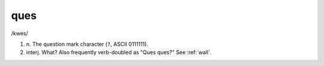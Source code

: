 .. _ques:

============================================================
ques
============================================================

/kwes/

1. n\.
   The question mark character (``?``\, ASCII 0111111).

2. interj.
   What?
   Also frequently verb-doubled as "Ques ques?"
   See :ref:`wall`\.

